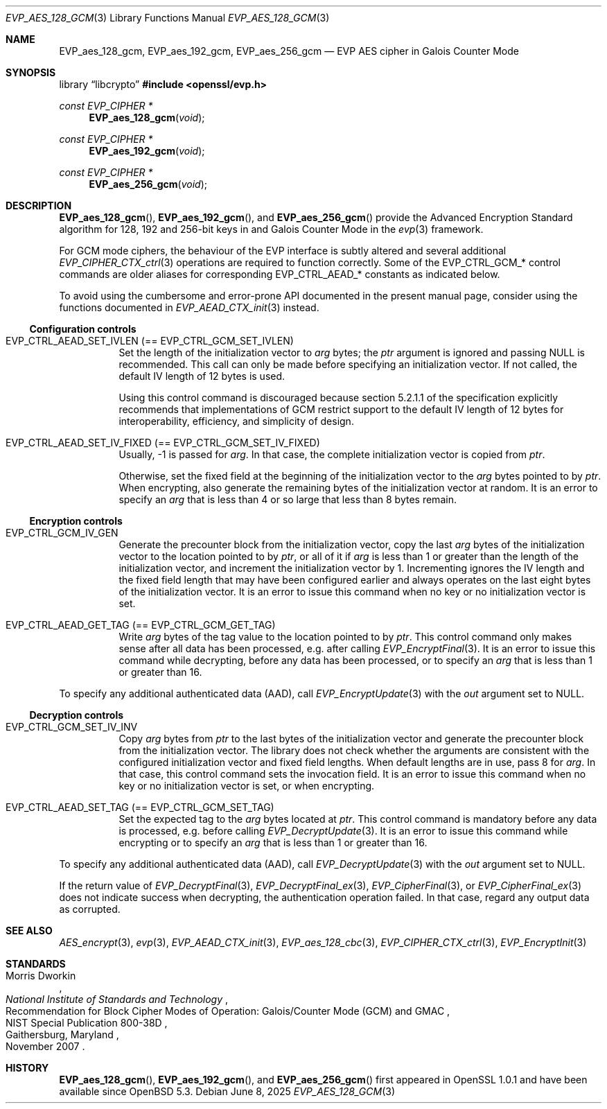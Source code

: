 .\" $OpenBSD: EVP_aes_128_gcm.3,v 1.3 2025/06/08 22:40:29 schwarze Exp $
.\" full merge up to:
.\" OpenSSL EVP_EncryptInit.pod 0874d7f2 Oct 11 13:13:47 2022 +0100
.\" OpenSSL EVP_aes.pod a1ec85c1 Apr 21 10:49:12 2020 +0100
.\"
.\" Copyright (c) 2024 Ingo Schwarze <schwarze@openbsd.org>
.\"
.\" Permission to use, copy, modify, and distribute this software for any
.\" purpose with or without fee is hereby granted, provided that the above
.\" copyright notice and this permission notice appear in all copies.
.\"
.\" THE SOFTWARE IS PROVIDED "AS IS" AND THE AUTHOR DISCLAIMS ALL WARRANTIES
.\" WITH REGARD TO THIS SOFTWARE INCLUDING ALL IMPLIED WARRANTIES OF
.\" MERCHANTABILITY AND FITNESS. IN NO EVENT SHALL THE AUTHOR BE LIABLE FOR
.\" ANY SPECIAL, DIRECT, INDIRECT, OR CONSEQUENTIAL DAMAGES OR ANY DAMAGES
.\" WHATSOEVER RESULTING FROM LOSS OF USE, DATA OR PROFITS, WHETHER IN AN
.\" ACTION OF CONTRACT, NEGLIGENCE OR OTHER TORTIOUS ACTION, ARISING OUT OF
.\" OR IN CONNECTION WITH THE USE OR PERFORMANCE OF THIS SOFTWARE.
.\"
.\" This file is a derived work containing a few sentences
.\" written by Dr. Stephen Henson <steve@openssl.org>
.\" covered by the following license:
.\"
.\" Copyright (c) 2012 The OpenSSL Project.  All rights reserved.
.\"
.\" Redistribution and use in source and binary forms, with or without
.\" modification, are permitted provided that the following conditions
.\" are met:
.\"
.\" 1. Redistributions of source code must retain the above copyright
.\"    notice, this list of conditions and the following disclaimer.
.\"
.\" 2. Redistributions in binary form must reproduce the above copyright
.\"    notice, this list of conditions and the following disclaimer in
.\"    the documentation and/or other materials provided with the
.\"    distribution.
.\"
.\" 3. All advertising materials mentioning features or use of this
.\"    software must display the following acknowledgment:
.\"    "This product includes software developed by the OpenSSL Project
.\"    for use in the OpenSSL Toolkit. (http://www.openssl.org/)"
.\"
.\" 4. The names "OpenSSL Toolkit" and "OpenSSL Project" must not be used to
.\"    endorse or promote products derived from this software without
.\"    prior written permission. For written permission, please contact
.\"    openssl-core@openssl.org.
.\"
.\" 5. Products derived from this software may not be called "OpenSSL"
.\"    nor may "OpenSSL" appear in their names without prior written
.\"    permission of the OpenSSL Project.
.\"
.\" 6. Redistributions of any form whatsoever must retain the following
.\"    acknowledgment:
.\"    "This product includes software developed by the OpenSSL Project
.\"    for use in the OpenSSL Toolkit (http://www.openssl.org/)"
.\"
.\" THIS SOFTWARE IS PROVIDED BY THE OpenSSL PROJECT ``AS IS'' AND ANY
.\" EXPRESSED OR IMPLIED WARRANTIES, INCLUDING, BUT NOT LIMITED TO, THE
.\" IMPLIED WARRANTIES OF MERCHANTABILITY AND FITNESS FOR A PARTICULAR
.\" PURPOSE ARE DISCLAIMED.  IN NO EVENT SHALL THE OpenSSL PROJECT OR
.\" ITS CONTRIBUTORS BE LIABLE FOR ANY DIRECT, INDIRECT, INCIDENTAL,
.\" SPECIAL, EXEMPLARY, OR CONSEQUENTIAL DAMAGES (INCLUDING, BUT
.\" NOT LIMITED TO, PROCUREMENT OF SUBSTITUTE GOODS OR SERVICES;
.\" LOSS OF USE, DATA, OR PROFITS; OR BUSINESS INTERRUPTION)
.\" HOWEVER CAUSED AND ON ANY THEORY OF LIABILITY, WHETHER IN CONTRACT,
.\" STRICT LIABILITY, OR TORT (INCLUDING NEGLIGENCE OR OTHERWISE)
.\" ARISING IN ANY WAY OUT OF THE USE OF THIS SOFTWARE, EVEN IF ADVISED
.\" OF THE POSSIBILITY OF SUCH DAMAGE.
.\"
.Dd $Mdocdate: June 8 2025 $
.Dt EVP_AES_128_GCM 3
.Os
.Sh NAME
.Nm EVP_aes_128_gcm ,
.Nm EVP_aes_192_gcm ,
.Nm EVP_aes_256_gcm
.Nd EVP AES cipher in Galois Counter Mode
.Sh SYNOPSIS
.Lb libcrypto
.In openssl/evp.h
.Ft const EVP_CIPHER *
.Fn EVP_aes_128_gcm void
.Ft const EVP_CIPHER *
.Fn EVP_aes_192_gcm void
.Ft const EVP_CIPHER *
.Fn EVP_aes_256_gcm void
.Sh DESCRIPTION
.Fn EVP_aes_128_gcm ,
.Fn EVP_aes_192_gcm ,
and
.Fn EVP_aes_256_gcm
provide the Advanced Encryption Standard algorithm for 128, 192 and 256-bit
keys in and Galois Counter Mode in the
.Xr evp 3
framework.
.Pp
For GCM mode ciphers, the behaviour of the EVP interface is subtly
altered and several additional
.Xr EVP_CIPHER_CTX_ctrl 3
operations are required to function correctly.
Some of the
.Dv EVP_CTRL_GCM_*
control commands are older aliases for corresponding
.Dv EVP_CTRL_AEAD_*
constants as indicated below.
.Pp
To avoid using the cumbersome and error-prone API documented
in the present manual page, consider using the functions documented in
.Xr EVP_AEAD_CTX_init 3
instead.
.Ss Configuration controls
.\" The following constants are intentionally undocumented
.\" because they are very rarely used in application programs:
.\" EVP_GCM_TLS_FIXED_IV_LEN (unused in the library)
.\" EVP_GCM_TLS_EXPLICIT_IV_LEN and EVP_GCM_TLS_TAG_LEN (used internally
.\" only in aes_gcm_tls_cipher(), which is unused)
.Bl -tag -width Ds
.It Dv EVP_CTRL_AEAD_SET_IVLEN Pq == Dv EVP_CTRL_GCM_SET_IVLEN
Set the length of the initialization vector to
.Fa arg
bytes; the
.Fa ptr
argument is ignored and passing
.Dv NULL
is recommended.
This call can only be made before specifying an initialization vector.
If not called, the default IV length of 12 bytes is used.
.Pp
Using this control command is discouraged because section 5.2.1.1 of the
specification explicitly recommends that implementations of GCM restrict
support to the default IV length of 12 bytes for interoperability,
efficiency, and simplicity of design.
.It Dv EVP_CTRL_AEAD_SET_IV_FIXED Pq == Dv EVP_CTRL_GCM_SET_IV_FIXED
Usually, \-1 is passed for
.Fa arg .
In that case, the complete initialization vector is copied from
.Fa ptr .
.Pp
Otherwise, set the fixed field at the beginning of the initialization
vector to the
.Fa arg
bytes pointed to by
.Fa ptr .
When encrypting, also generate the remaining bytes
of the initialization vector at random.
It is an error to specify an
.Fa arg
that is less than 4 or so large that less than 8 bytes remain.
.El
.Ss Encryption controls
.Bl -tag -width Ds
.It Dv EVP_CTRL_GCM_IV_GEN
Generate the precounter block from the initialization vector,
copy the last
.Fa arg
bytes of the initialization vector to the location pointed to by
.Fa ptr ,
or all of it if
.Fa arg
is less than 1 or greater than the length of the initialization vector,
and increment the initialization vector by 1.
Incrementing ignores the IV length and the fixed field length
that may have been configured earlier and always operates on the
last eight bytes of the initialization vector.
It is an error to issue this command
when no key or no initialization vector is set.
.It Dv EVP_CTRL_AEAD_GET_TAG Pq == Dv EVP_CTRL_GCM_GET_TAG
Write
.Fa arg
bytes of the tag value to the location pointed to by
.Fa ptr .
This control command only makes sense after all data has been processed,
e.g. after calling
.Xr EVP_EncryptFinal 3 .
It is an error to issue this command while decrypting,
before any data has been processed, or to specify an
.Fa arg
that is less than 1 or greater than 16.
.El
.Pp
To specify any additional authenticated data (AAD), call
.Xr EVP_EncryptUpdate 3
with the
.Fa out
argument set to
.Dv NULL .
.Ss Decryption controls
.Bl -tag -width Ds
.It Dv EVP_CTRL_GCM_SET_IV_INV
Copy
.Fa arg
bytes from
.Fa ptr
to the last bytes of the initialization vector
and generate the precounter block from the initialization vector.
The library does not check whether the arguments are consistent
with the configured initialization vector and fixed field lengths.
When default lengths are in use, pass 8 for
.Fa arg .
In that case, this control command sets the invocation field.
It is an error to issue this command
when no key or no initialization vector is set, or when encrypting.
.It Dv EVP_CTRL_AEAD_SET_TAG Pq == Dv EVP_CTRL_GCM_SET_TAG
Set the expected tag to the
.Fa arg
bytes located at
.Fa ptr .
This control command is mandatory before any data is processed,
e.g. before calling
.Xr EVP_DecryptUpdate 3 .
It is an error to issue this command while encrypting or to specify an
.Fa arg
that is less than 1 or greater than 16.
.El
.Pp
To specify any additional authenticated data (AAD), call
.Xr EVP_DecryptUpdate 3
with the
.Fa out
argument set to
.Dv NULL .
.Pp
If the return value of
.Xr EVP_DecryptFinal 3 ,
.Xr EVP_DecryptFinal_ex 3 ,
.Xr EVP_CipherFinal 3 ,
or
.Xr EVP_CipherFinal_ex 3
does not indicate success when decrypting,
the authentication operation failed.
In that case, regard any output data as corrupted.
.Sh SEE ALSO
.Xr AES_encrypt 3 ,
.Xr evp 3 ,
.Xr EVP_AEAD_CTX_init 3 ,
.Xr EVP_aes_128_cbc 3 ,
.Xr EVP_CIPHER_CTX_ctrl 3 ,
.Xr EVP_EncryptInit 3
.Sh STANDARDS
.Rs
.%A Morris Dworkin
.%I National Institute of Standards and Technology
.%R Recommendation for Block Cipher Modes of Operation:\
 Galois/Counter Mode (GCM) and GMAC
.%N NIST Special Publication 800-38D
.%C Gaithersburg, Maryland
.%D November 2007
.Re
.Sh HISTORY
.Fn EVP_aes_128_gcm ,
.Fn EVP_aes_192_gcm ,
and
.Fn EVP_aes_256_gcm
first appeared in OpenSSL 1.0.1 and have been available since
.Ox 5.3 .
